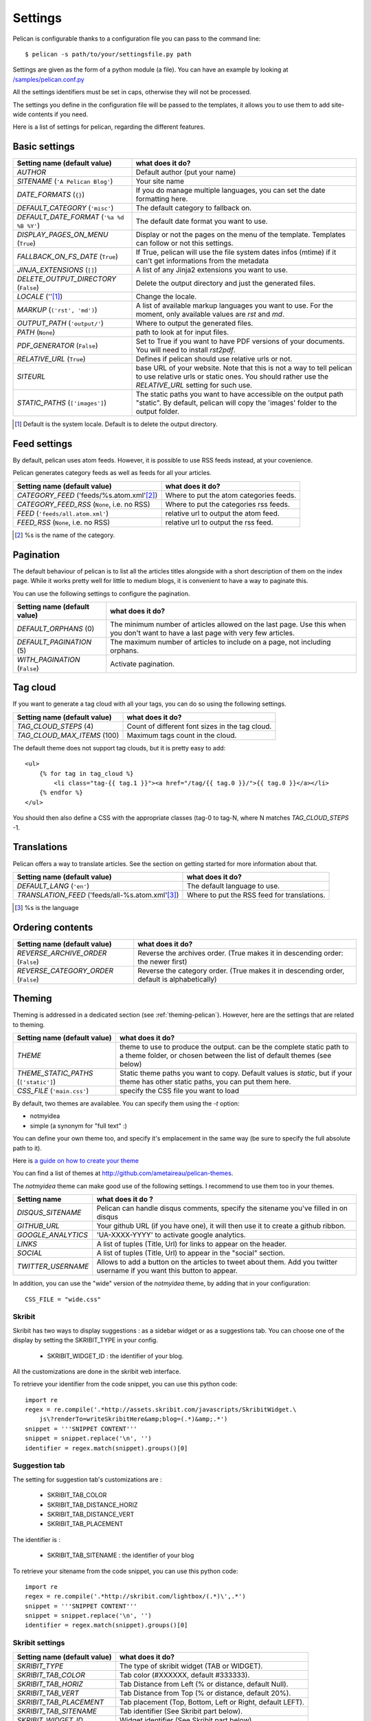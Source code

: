 Settings
########

Pelican is configurable thanks to a configuration file you can pass to
the command line::

    $ pelican -s path/to/your/settingsfile.py path

Settings are given as the form of a python module (a file). You can have an
example by looking at `/samples/pelican.conf.py
<https://github.com/ametaireau/pelican/raw/master/samples/pelican.conf.py>`_

All the settings identifiers must be set in caps, otherwise they will not be
processed.

The settings you define in the configuration file will be passed to the
templates, it allows you to use them to add site-wide contents if you need.

Here is a list of settings for pelican, regarding the different features.

Basic settings
==============

================================================    =====================================================
Setting name (default value)                        what does it do?                              
================================================    =====================================================
`AUTHOR`                                            Default author (put your name)
`SITENAME` (``'A Pelican Blog'``)                   Your site name
`DATE_FORMATS` (``{}``)                             If you do manage multiple languages, you can
                                                    set the date formatting here.
`DEFAULT_CATEGORY` (``'misc'``)                     The default category to fallback on.
`DEFAULT_DATE_FORMAT` (``'%a %d %B %Y'``)           The default date format you want to use.
`DISPLAY_PAGES_ON_MENU` (``True``)                  Display or not the pages on the menu of the
                                                    template. Templates can follow or not this
                                                    settings.
`FALLBACK_ON_FS_DATE` (``True``)                    If True, pelican will use the file system
                                                    dates infos (mtime) if it can't get
                                                    informations from the metadata
`JINJA_EXTENSIONS` (``[]``)                         A list of any Jinja2 extensions you want to use.
`DELETE_OUTPUT_DIRECTORY` (``False``)               Delete the output directory and just
                                                    the generated files.
`LOCALE` (''[1]_)                                   Change the locale.
`MARKUP` (``('rst', 'md')``)                        A list of available markup languages you want
                                                    to use. For the moment, only available values
                                                    are `rst` and `md`.
`OUTPUT_PATH` (``'output/'``)                       Where to output the generated files.
`PATH` (``None``)                                   path to look at for input files.
`PDF_GENERATOR` (``False``)                         Set to True if you want to have PDF versions
                                                    of your documents. You will need to install
                                                    `rst2pdf`.
`RELATIVE_URL` (``True``)                           Defines if pelican should use relative urls or
                                                    not.
`SITEURL`                                           base URL of your website. Note that this is
                                                    not a way to tell pelican to use relative urls
                                                    or static ones. You should rather use the
                                                    `RELATIVE_URL` setting for such use.
`STATIC_PATHS` (``['images']``)                     The static paths you want to have accessible
                                                    on the output path "static". By default,
                                                    pelican will copy the 'images' folder to the
                                                    output folder.
================================================    =====================================================


.. [1] Default is the system locale. Default is to delete the output directory.

Feed settings
=============

By default, pelican uses atom feeds. However, it is possible to use RSS feeds
instead, at your covenience.

Pelican generates category feeds as well as feeds for all your articles.

================================================    =====================================================
Setting name (default value)                        what does it do?                              
================================================    =====================================================
`CATEGORY_FEED` ('feeds/%s.atom.xml'[2]_)           Where to put the atom categories feeds.
`CATEGORY_FEED_RSS` (``None``, i.e. no RSS)         Where to put the categories rss feeds.
`FEED` (``'feeds/all.atom.xml'``)                   relative url to output the atom feed.
`FEED_RSS` (``None``, i.e. no RSS)                  relative url to output the rss feed.
================================================    =====================================================

.. [2] %s is the name of the category.

Pagination
==========

The default behaviour of pelican is to list all the articles titles alongside
with a short description of them on the index page. While it works pretty well
for little to medium blogs, it is convenient to have a way to paginate this.

You can use the following settings to configure the pagination.

================================================    =====================================================
Setting name (default value)                        what does it do?                              
================================================    =====================================================
`DEFAULT_ORPHANS` (0)                               The minimum number of articles allowed on the
                                                    last page. Use this when you don't want to
                                                    have a last page with very few articles.
`DEFAULT_PAGINATION` (5)                            The maximum number of articles to include on a
                                                    page, not including orphans.
`WITH_PAGINATION` (``False``)                       Activate pagination.
================================================    =====================================================

Tag cloud
=========

If you want to generate a tag cloud with all your tags, you can do so using the
following settings.

================================================    =====================================================
Setting name (default value)                        what does it do?                              
================================================    =====================================================
`TAG_CLOUD_STEPS` (4)                               Count of different font sizes in the tag
                                                    cloud.
`TAG_CLOUD_MAX_ITEMS` (100)                         Maximum tags count in the cloud.
================================================    =====================================================

The default theme does not support tag clouds, but it is pretty easy to add::

    <ul>
        {% for tag in tag_cloud %}
            <li class="tag-{{ tag.1 }}"><a href="/tag/{{ tag.0 }}/">{{ tag.0 }}</a></li>
        {% endfor %}
    </ul>

You should then also define a CSS with the appropriate classes (tag-0 to tag-N, where
N matches `TAG_CLOUD_STEPS` -1.

Translations
============

Pelican offers a way to translate articles. See the section on getting started for 
more information about that.

================================================    =====================================================
Setting name (default value)                        what does it do?                              
================================================    =====================================================
`DEFAULT_LANG` (``'en'``)                           The default language to use.
`TRANSLATION_FEED` ('feeds/all-%s.atom.xml'[3]_)    Where to put the RSS feed for translations.
================================================    =====================================================

.. [3] %s is the language

Ordering contents
=================

================================================    =====================================================
Setting name (default value)                        what does it do?                              
================================================    =====================================================
`REVERSE_ARCHIVE_ORDER` (``False``)                 Reverse the archives order. (True makes it in
                                                    descending order: the newer first)
`REVERSE_CATEGORY_ORDER` (``False``)                Reverse the category order. (True makes it in
                                                    descending order, default is alphabetically)
================================================    =====================================================

Theming
=======

Theming is addressed in a dedicated section (see  :ref:`theming-pelican`).
However, here are the settings that are related to theming.

================================================    =====================================================
Setting name (default value)                        what does it do?                              
================================================    =====================================================
`THEME`                                             theme to use to produce the output. can be the
                                                    complete static path to a theme folder, or
                                                    chosen between the list of default themes (see
                                                    below)
`THEME_STATIC_PATHS` (``['static']``)               Static theme paths you want to copy. Default
                                                    values is `static`, but if your theme has
                                                    other static paths, you can put them here.
`CSS_FILE` (``'main.css'``)                         specify the CSS file you want to load
================================================    =====================================================

By default, two themes are availablee. You can specify them using the `-t` option:

* notmyidea
* simple (a synonym for "full text" :)

You can define your own theme too, and specify it's emplacement in the same
way (be sure to specify the full absolute path to it).

Here is `a guide on how to create your theme
<http://alexis.notmyidea.org/pelican/themes.html>`_

You can find a list of themes at http://github.com/ametaireau/pelican-themes.

The `notmyidea` theme can make good use of the following settings. I recommend
to use them too in your themes.

=======================   =======================================================
Setting name              what does it do ?
=======================   =======================================================
`DISQUS_SITENAME`         Pelican can handle disqus comments, specify the
                          sitename you've filled in on disqus
`GITHUB_URL`              Your github URL (if you have one), it will then
                          use it to create a github ribbon.
`GOOGLE_ANALYTICS`        'UA-XXXX-YYYY' to activate google analytics.
`LINKS`                   A list of tuples (Title, Url) for links to appear on
                          the header.
`SOCIAL`                  A list of tuples (Title, Url) to appear in the "social"
                          section.
`TWITTER_USERNAME`        Allows to add a button on the articles to tweet about
                          them. Add you twitter username if you want this
                          button to appear.
=======================   =======================================================

In addition, you can use the "wide" version of the `notmyidea` theme, by
adding that in your configuration::

    CSS_FILE = "wide.css"

Skribit
-------

Skribit has two ways to display suggestions : as a sidebar widget or as a
suggestions tab. You can choose one of the display by setting the SKRIBIT_TYPE
in your config.

 * SKRIBIT_WIDGET_ID : the identifier of your blog.

All the customizations are done in the skribit web interface.

To retrieve your identifier from the code snippet, you can use this python code::

    import re
    regex = re.compile('.*http://assets.skribit.com/javascripts/SkribitWidget.\
        js\?renderTo=writeSkribitHere&amp;blog=(.*)&amp;.*')
    snippet = '''SNIPPET CONTENT'''
    snippet = snippet.replace('\n', '')
    identifier = regex.match(snippet).groups()[0]

Suggestion tab
--------------

The setting for suggestion tab's customizations are :

 * SKRIBIT_TAB_COLOR
 * SKRIBIT_TAB_DISTANCE_HORIZ
 * SKRIBIT_TAB_DISTANCE_VERT
 * SKRIBIT_TAB_PLACEMENT

The identifier is :

 * SKRIBIT_TAB_SITENAME : the identifier of your blog

To retrieve your sitename from the code snippet, you can use this python code::

    import re
    regex = re.compile('.*http://skribit.com/lightbox/(.*)\',.*')
    snippet = '''SNIPPET CONTENT'''
    snippet = snippet.replace('\n', '')
    identifier = regex.match(snippet).groups()[0]

Skribit settings
----------------

================================================    =====================================================
Setting name (default value)                        what does it do?                              
================================================    =====================================================
`SKRIBIT_TYPE`                                      The type of skribit widget (TAB or WIDGET).
`SKRIBIT_TAB_COLOR`                                 Tab color (#XXXXXX, default #333333).
`SKRIBIT_TAB_HORIZ`                                 Tab Distance from Left (% or distance, default Null).
`SKRIBIT_TAB_VERT`                                  Tab Distance from Top (% or distance, default 20%).
`SKRIBIT_TAB_PLACEMENT`                             Tab placement (Top, Bottom, Left or Right,
                                                    default LEFT).
`SKRIBIT_TAB_SITENAME`                              Tab identifier (See Skribit part below).
`SKRIBIT_WIDGET_ID`                                 Widget identifier (See Skribit part below).
================================================    =====================================================

